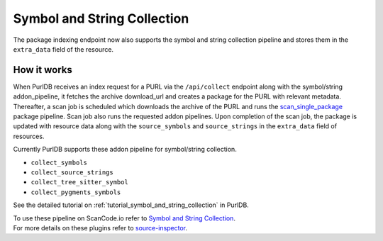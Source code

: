 .. _symbol_and_string_collection:

Symbol and String Collection
============================

The package indexing endpoint now also supports the symbol and string collection
pipeline and stores them in the ``extra_data`` field of the resource.

How it works
------------

When PurlDB receives an index request for a PURL via the ``/api/collect``
endpoint along with the symbol/string addon_pipeline, it fetches the archive
download_url and creates a package for the PURL with relevant metadata.
Thereafter, a scan job is scheduled which downloads the archive of the PURL
and runs the `scan_single_package <https://scancodeio.readthedocs.io/en/latest/built-in-pipelines.html#scan-single-package>`_
package pipeline. Scan job also runs the requested addon pipelines.
Upon completion of the scan job, the package is updated with resource data along
with the ``source_symbols`` and ``source_strings`` in the ``extra_data`` field of
resources.

Currently PurlDB supports these addon pipeline for symbol/string collection.

- ``collect_symbols``
- ``collect_source_strings``
- ``collect_tree_sitter_symbol``
- ``collect_pygments_symbols``

See the detailed tutorial on :ref:`tutorial_symbol_and_string_collection` in PurlDB.

.. line-block::

    To use these pipeline on ScanCode.io refer to  `Symbol and String Collection <https://scancodeio.readthedocs.io/en/latest/tutorial_vulnerablecode_integration.html>`_.
    For more details on these plugins refer to `source-inspector <https://github.com/nexB/source-inspector/blob/main/README.rst>`_.
